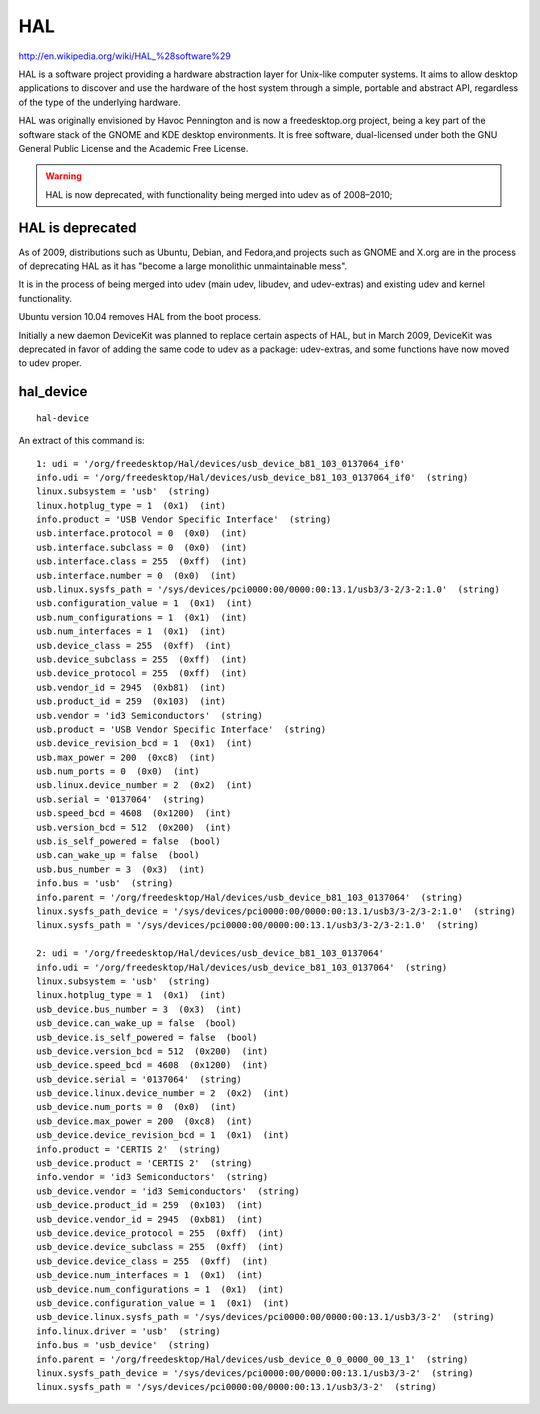 
.. index::
   USB tool hal-device

   
.. _hal_device:


===
HAL
===

http://en.wikipedia.org/wiki/HAL_%28software%29


HAL is a software project providing a hardware abstraction layer for Unix-like  
computer systems. It aims to allow desktop applications to discover and use 
the hardware of the host system through a simple, portable and abstract API, 
regardless of the type of the underlying hardware.

HAL was originally envisioned by Havoc Pennington and is now a freedesktop.org 
project, being a key part of the software stack of the GNOME and KDE desktop 
environments. It is free software, dual-licensed under both the GNU General 
Public License and the Academic Free License.

.. warning:: 
   HAL is now deprecated, with functionality being merged into udev as of 2008–2010; 


HAL is deprecated
=================

As of 2009, distributions such as Ubuntu,  Debian, and Fedora,and projects  
such as GNOME and X.org are in the process of deprecating HAL as it has 
"become a large monolithic unmaintainable mess". 

It is in the process of being merged into udev (main udev, libudev, and 
udev-extras) and existing udev and kernel functionality. 

Ubuntu version 10.04 removes HAL from the boot process.

Initially a new daemon DeviceKit was planned to replace certain aspects 
of HAL, but in March 2009, DeviceKit was deprecated in favor of adding 
the same code to udev as a package: udev-extras, and some functions 
have now moved to udev proper.

hal_device
==========


::

    hal-device


An extract of this command is::
    

	1: udi = '/org/freedesktop/Hal/devices/usb_device_b81_103_0137064_if0'
	info.udi = '/org/freedesktop/Hal/devices/usb_device_b81_103_0137064_if0'  (string)
	linux.subsystem = 'usb'  (string)
	linux.hotplug_type = 1  (0x1)  (int)
	info.product = 'USB Vendor Specific Interface'  (string)
	usb.interface.protocol = 0  (0x0)  (int)
	usb.interface.subclass = 0  (0x0)  (int)
	usb.interface.class = 255  (0xff)  (int)
	usb.interface.number = 0  (0x0)  (int)
	usb.linux.sysfs_path = '/sys/devices/pci0000:00/0000:00:13.1/usb3/3-2/3-2:1.0'  (string)
	usb.configuration_value = 1  (0x1)  (int)
	usb.num_configurations = 1  (0x1)  (int)
	usb.num_interfaces = 1  (0x1)  (int)
	usb.device_class = 255  (0xff)  (int)
	usb.device_subclass = 255  (0xff)  (int)
	usb.device_protocol = 255  (0xff)  (int)
	usb.vendor_id = 2945  (0xb81)  (int)
	usb.product_id = 259  (0x103)  (int)
	usb.vendor = 'id3 Semiconductors'  (string)
	usb.product = 'USB Vendor Specific Interface'  (string)
	usb.device_revision_bcd = 1  (0x1)  (int)
	usb.max_power = 200  (0xc8)  (int)
	usb.num_ports = 0  (0x0)  (int)
	usb.linux.device_number = 2  (0x2)  (int)
	usb.serial = '0137064'  (string)
	usb.speed_bcd = 4608  (0x1200)  (int)
	usb.version_bcd = 512  (0x200)  (int)
	usb.is_self_powered = false  (bool)
	usb.can_wake_up = false  (bool)
	usb.bus_number = 3  (0x3)  (int)
	info.bus = 'usb'  (string)
	info.parent = '/org/freedesktop/Hal/devices/usb_device_b81_103_0137064'  (string)
	linux.sysfs_path_device = '/sys/devices/pci0000:00/0000:00:13.1/usb3/3-2/3-2:1.0'  (string)
	linux.sysfs_path = '/sys/devices/pci0000:00/0000:00:13.1/usb3/3-2/3-2:1.0'  (string)

	2: udi = '/org/freedesktop/Hal/devices/usb_device_b81_103_0137064'
	info.udi = '/org/freedesktop/Hal/devices/usb_device_b81_103_0137064'  (string)
	linux.subsystem = 'usb'  (string)
	linux.hotplug_type = 1  (0x1)  (int)
	usb_device.bus_number = 3  (0x3)  (int)
	usb_device.can_wake_up = false  (bool)
	usb_device.is_self_powered = false  (bool)
	usb_device.version_bcd = 512  (0x200)  (int)
	usb_device.speed_bcd = 4608  (0x1200)  (int)
	usb_device.serial = '0137064'  (string)
	usb_device.linux.device_number = 2  (0x2)  (int)
	usb_device.num_ports = 0  (0x0)  (int)
	usb_device.max_power = 200  (0xc8)  (int)
	usb_device.device_revision_bcd = 1  (0x1)  (int)
	info.product = 'CERTIS 2'  (string)
	usb_device.product = 'CERTIS 2'  (string)
	info.vendor = 'id3 Semiconductors'  (string)
	usb_device.vendor = 'id3 Semiconductors'  (string)
	usb_device.product_id = 259  (0x103)  (int)
	usb_device.vendor_id = 2945  (0xb81)  (int)
	usb_device.device_protocol = 255  (0xff)  (int)
	usb_device.device_subclass = 255  (0xff)  (int)
	usb_device.device_class = 255  (0xff)  (int)
	usb_device.num_interfaces = 1  (0x1)  (int)
	usb_device.num_configurations = 1  (0x1)  (int)
	usb_device.configuration_value = 1  (0x1)  (int)
	usb_device.linux.sysfs_path = '/sys/devices/pci0000:00/0000:00:13.1/usb3/3-2'  (string)
	info.linux.driver = 'usb'  (string)
	info.bus = 'usb_device'  (string)
	info.parent = '/org/freedesktop/Hal/devices/usb_device_0_0_0000_00_13_1'  (string)
	linux.sysfs_path_device = '/sys/devices/pci0000:00/0000:00:13.1/usb3/3-2'  (string)
	linux.sysfs_path = '/sys/devices/pci0000:00/0000:00:13.1/usb3/3-2'  (string)


